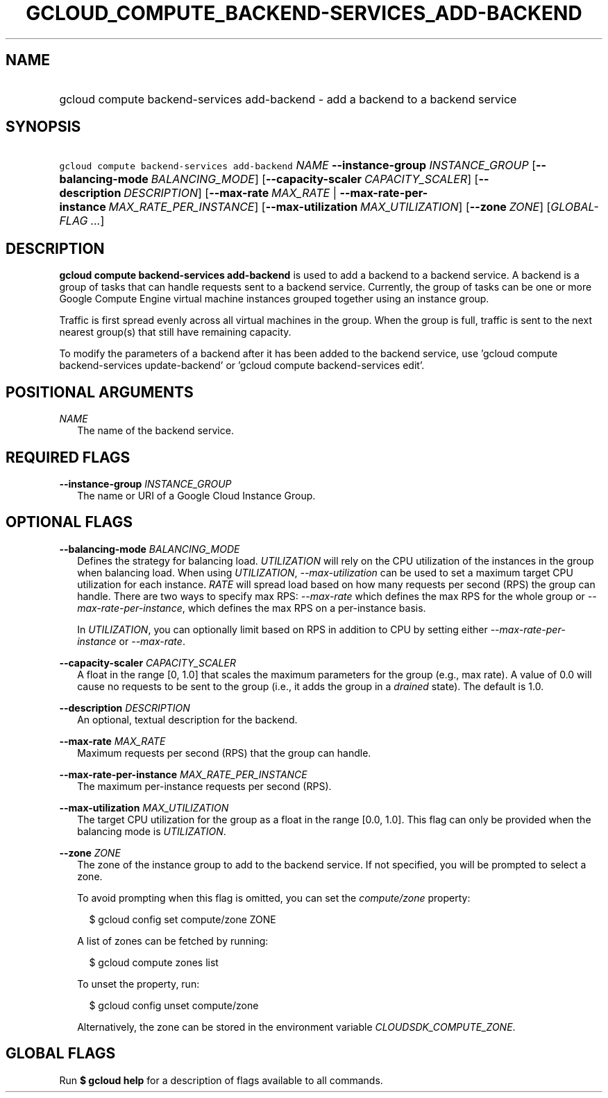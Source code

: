 
.TH "GCLOUD_COMPUTE_BACKEND\-SERVICES_ADD\-BACKEND" 1



.SH "NAME"
.HP
gcloud compute backend\-services add\-backend \- add a backend to a backend service



.SH "SYNOPSIS"
.HP
\f5gcloud compute backend\-services add\-backend\fR \fINAME\fR \fB\-\-instance\-group\fR \fIINSTANCE_GROUP\fR [\fB\-\-balancing\-mode\fR\ \fIBALANCING_MODE\fR] [\fB\-\-capacity\-scaler\fR\ \fICAPACITY_SCALER\fR] [\fB\-\-description\fR\ \fIDESCRIPTION\fR] [\fB\-\-max\-rate\fR\ \fIMAX_RATE\fR\ |\ \fB\-\-max\-rate\-per\-instance\fR\ \fIMAX_RATE_PER_INSTANCE\fR] [\fB\-\-max\-utilization\fR\ \fIMAX_UTILIZATION\fR] [\fB\-\-zone\fR\ \fIZONE\fR] [\fIGLOBAL\-FLAG\ ...\fR]


.SH "DESCRIPTION"

\fBgcloud compute backend\-services add\-backend\fR is used to add a backend to
a backend service. A backend is a group of tasks that can handle requests sent
to a backend service. Currently, the group of tasks can be one or more Google
Compute Engine virtual machine instances grouped together using an instance
group.

Traffic is first spread evenly across all virtual machines in the group. When
the group is full, traffic is sent to the next nearest group(s) that still have
remaining capacity.

To modify the parameters of a backend after it has been added to the backend
service, use 'gcloud compute backend\-services update\-backend' or 'gcloud
compute backend\-services edit'.



.SH "POSITIONAL ARGUMENTS"

\fINAME\fR
.RS 2m
The name of the backend service.


.RE

.SH "REQUIRED FLAGS"

\fB\-\-instance\-group\fR \fIINSTANCE_GROUP\fR
.RS 2m
The name or URI of a Google Cloud Instance Group.


.RE

.SH "OPTIONAL FLAGS"

\fB\-\-balancing\-mode\fR \fIBALANCING_MODE\fR
.RS 2m
Defines the strategy for balancing load. \f5\fIUTILIZATION\fR\fR will rely on
the CPU utilization of the instances in the group when balancing load. When
using \f5\fIUTILIZATION\fR\fR, \f5\fI\-\-max\-utilization\fR\fR can be used to
set a maximum target CPU utilization for each instance. \f5\fIRATE\fR\fR will
spread load based on how many requests per second (RPS) the group can handle.
There are two ways to specify max RPS: \f5\fI\-\-max\-rate\fR\fR which defines
the max RPS for the whole group or \f5\fI\-\-max\-rate\-per\-instance\fR\fR,
which defines the max RPS on a per\-instance basis.

In \f5\fIUTILIZATION\fR\fR, you can optionally limit based on RPS in addition to
CPU by setting either \f5\fI\-\-max\-rate\-per\-instance\fR\fR or
\f5\fI\-\-max\-rate\fR\fR.

.RE
\fB\-\-capacity\-scaler\fR \fICAPACITY_SCALER\fR
.RS 2m
A float in the range [0, 1.0] that scales the maximum parameters for the group
(e.g., max rate). A value of 0.0 will cause no requests to be sent to the group
(i.e., it adds the group in a \f5\fIdrained\fR\fR state). The default is 1.0.

.RE
\fB\-\-description\fR \fIDESCRIPTION\fR
.RS 2m
An optional, textual description for the backend.

.RE
\fB\-\-max\-rate\fR \fIMAX_RATE\fR
.RS 2m
Maximum requests per second (RPS) that the group can handle.

.RE
\fB\-\-max\-rate\-per\-instance\fR \fIMAX_RATE_PER_INSTANCE\fR
.RS 2m
The maximum per\-instance requests per second (RPS).

.RE
\fB\-\-max\-utilization\fR \fIMAX_UTILIZATION\fR
.RS 2m
The target CPU utilization for the group as a float in the range [0.0, 1.0].
This flag can only be provided when the balancing mode is
\f5\fIUTILIZATION\fR\fR.

.RE
\fB\-\-zone\fR \fIZONE\fR
.RS 2m
The zone of the instance group to add to the backend service. If not specified,
you will be prompted to select a zone.

To avoid prompting when this flag is omitted, you can set the
\f5\fIcompute/zone\fR\fR property:

.RS 2m
$ gcloud config set compute/zone ZONE
.RE

A list of zones can be fetched by running:

.RS 2m
$ gcloud compute zones list
.RE

To unset the property, run:

.RS 2m
$ gcloud config unset compute/zone
.RE

Alternatively, the zone can be stored in the environment variable
\f5\fICLOUDSDK_COMPUTE_ZONE\fR\fR.


.RE

.SH "GLOBAL FLAGS"

Run \fB$ gcloud help\fR for a description of flags available to all commands.
